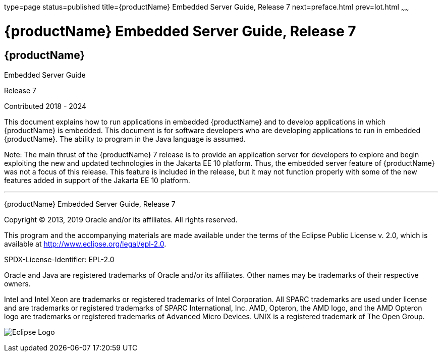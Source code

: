 type=page
status=published
title={productName} Embedded Server Guide, Release 7
next=preface.html
prev=lot.html
~~~~~~

= {productName} Embedded Server Guide, Release 7

[[eclipse-glassfish-server]]
== {productName}

Embedded Server Guide

Release 7

Contributed 2018 - 2024

This document explains how to run applications in embedded {productName} and to develop applications in which
{productName} is embedded. This document is for software developers
who are developing applications to run in embedded {productName}. The
ability to program in the Java language is assumed.

Note: The main thrust of the {productName} 7
release is to provide an application server for developers to explore
and begin exploiting the new and updated technologies in the Jakarta EE 10
platform. Thus, the embedded server feature of {productName} was not
a focus of this release. This feature is included in the release, but it
may not function properly with some of the new features added in support
of the Jakarta EE 10 platform.

[[sthref1]]

'''''

{productName} Embedded Server Guide, Release 7

Copyright © 2013, 2019 Oracle and/or its affiliates. All rights reserved.

This program and the accompanying materials are made available under the
terms of the Eclipse Public License v. 2.0, which is available at
http://www.eclipse.org/legal/epl-2.0.

SPDX-License-Identifier: EPL-2.0

Oracle and Java are registered trademarks of Oracle and/or its
affiliates. Other names may be trademarks of their respective owners.

Intel and Intel Xeon are trademarks or registered trademarks of Intel
Corporation. All SPARC trademarks are used under license and are
trademarks or registered trademarks of SPARC International, Inc. AMD,
Opteron, the AMD logo, and the AMD Opteron logo are trademarks or
registered trademarks of Advanced Micro Devices. UNIX is a registered
trademark of The Open Group.

image:img/eclipse_foundation_logo_tiny.png["Eclipse Logo"]
